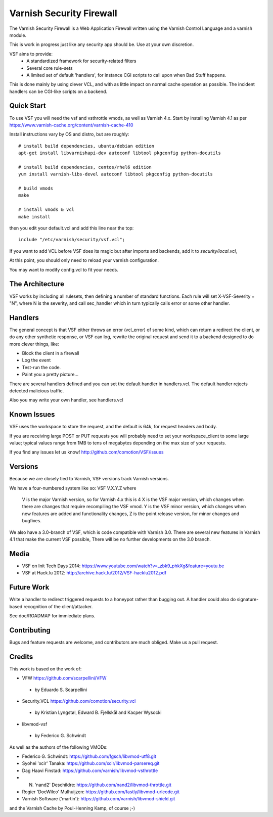 =========================
Varnish Security Firewall
=========================

The Varnish Security Firewall is a Web Application Firewall
written using the Varnish Control Language and a varnish module.

This is work in progress just like any security app should be.
Use at your own discretion.

VSF aims to provide:
 - A standardized framework for security-related filters
 - Several core rule-sets
 - A limited set of default 'handlers', for instance CGI scripts to call
   upon when Bad Stuff happens.

This is done mainly by using clever VCL, and with as little impact on
normal cache operation as possible. The incident handlers can be CGI-like
scripts on a backend.

.. image:: https://travis-ci.org/comotion/VSF.svg?branch=master
    :target: https://travis-ci.org/comotion/VSF

Quick Start
===========

To use VSF you will need the vsf and vsthrottle vmods, as well as Varnish 4.x.
Start by installing Varnish 4.1 as per https://www.varnish-cache.org/content/varnish-cache-410

Install instructions vary by OS and distro, but are roughly::


  # install build dependencies, ubuntu/debian edition
  apt-get install libvarnishapi-dev autoconf libtool pkgconfig python-docutils

  # install build dependencies, centos/rhel6 edition
  yum install varnish-libs-devel autoconf libtool pkgconfig python-docutils

  # build vmods
  make

  # install vmods & vcl
  make install

then you edit your default.vcl and add this line near the top::

  include "/etc/varnish/security/vsf.vcl";

If you want to add VCL before VSF does its magic but after imports and backends,
add it to `security/local.vcl`,

At this point, you should only need to reload your varnish configuration.

You may want to modify config.vcl to fit your needs. 

The Architecture
================

VSF works by including all rulesets, then defining a number of
standard functions. Each rule  will set X-VSF-Severity = "N", where N is the
severity, and call sec_handler which in turn typically calls error or some other handler.

Handlers
========

The general concept is that VSF  either throws an error 
(vcl_error) of some kind, which can return a redirect the client,
or do any other synthetic response, or VSF can log, 
rewrite the original request and send it to a backend
designed to do more clever things, like:

* Block the client in a firewall
* Log the event
* Test-run the code.
* Paint you a pretty picture...

There are several handlers defined and you can set the default handler in handlers.vcl.
The default handler rejects detected malicious traffic.

Also you may write your own handler, see handlers.vcl

Known Issues
============

VSF uses the workspace to store the request, and the default is 64k,
for request headers and body.

If you are receiving large POST or PUT requests you will probably need to set your
workspace_client to some large value; typical values range from 1MB to tens of megabytes
depending on the max size of your requests.

If you find any issues let us know! http://github.com/comotion/VSF/issues

Versions
========

Because we are closely tied to Varnish, VSF versions track Varnish versions. 

We have a four-numbered system like so:
VSF V.X.Y.Z
where
  V is the major Varnish version, so for Varnish 4.x this is 4
  X is the VSF major version, which changes when there are changes that require recompiling the VSF vmod.
  Y is the VSF minor version, which changes when new features are added and functionality changes,
  Z is the point release version, for minor changes and bugfixes.

We also have a 3.0-branch of VSF, which is code compatible with Varnish 3.0. There are several new features in 
Varnish 4.1 that make the current VSF possible, There will be no further developments on the 3.0 branch.


Media
=====

* VSF on Init Tech Days 2014: https://www.youtube.com/watch?v=_zbk9_phkXg&feature=youtu.be
* VSF at Hack.lu 2012: http://archive.hack.lu/2012/VSF-hacklu2012.pdf

Future Work
===========

Write a handler to redirect triggered requests to a honeypot rather than bugging out.
A handler could also do signature-based recognition of the client/attacker.

See doc/ROADMAP for immiediate plans.

Contributing
=============

Bugs and feature requests are welcome, and contributors are much obliged. 
Make us a pull request.


Credits
========

This work is based on the work of:

* VFW                           https://github.com/scarpellini/VFW

 * by Eduardo S. Scarpellini

* Security.VCL                  https://github.com/comotion/security.vcl

 * by Kristian Lyngstøl, Edward B. Fjellskål and Kacper Wysocki

* libvmod-vsf

 * by Federico G. Schwindt


As well as the authors of the following VMODs:

* Federico G. Schwindt:         https://github.com/fgsch/libvmod-utf8.git
* Syohei 'xcir' Tanaka:         https://github.com/xcir/libvmod-parsereq.git
* Dag Haavi Finstad:            https://github.com/varnish/libvmod-vsthrottle
* N. 'nand2' Deschildre:        https://github.com/nand2/libvmod-throttle.git
* Rogier 'DocWilco' Mulhuijzen: https://github.com/fastly/libvmod-urlcode.git
* Varnish Software ('martin'):  https://github.com/varnish/libvmod-shield.git

and the Varnish Cache by Poul-Henning Kamp, of course ;-)

